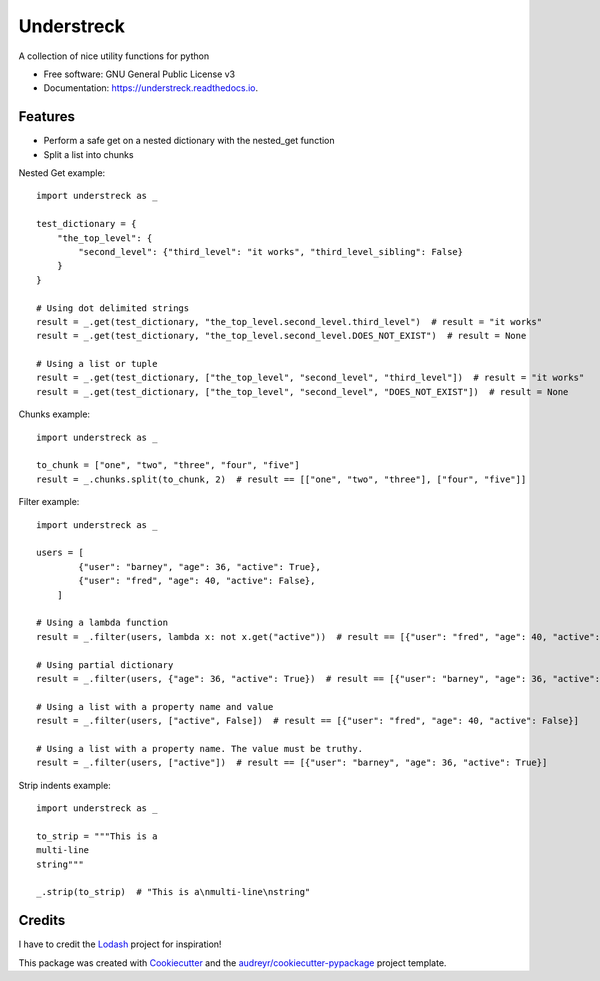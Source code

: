 ===========
Understreck
===========


.. image:: https://img.shields.io/pypi/v/understreck.svg
        :target: https://pypi.python.org/pypi/understreck

.. image:: https://travis-ci.com/cfp2000/understreck.svg?branch=master
        :target: https://travis-ci.com/cfp2000/understreck

.. image:: https://readthedocs.org/projects/understreck/badge/?version=latest
        :target: https://understreck.readthedocs.io/en/latest/?badge=latest
        :alt: Documentation Status

.. image:: https://img.shields.io/badge/code%20style-black-000000.svg
        :target: https://github.com/ambv/black
        :alt: Code style: black

A collection of nice utility functions for python


* Free software: GNU General Public License v3
* Documentation: https://understreck.readthedocs.io.


Features
--------

* Perform a safe get on a nested dictionary with the nested_get function
* Split a list into chunks

Nested Get example::

    import understreck as _

    test_dictionary = {
        "the_top_level": {
            "second_level": {"third_level": "it works", "third_level_sibling": False}
        }
    }

    # Using dot delimited strings
    result = _.get(test_dictionary, "the_top_level.second_level.third_level")  # result = "it works"
    result = _.get(test_dictionary, "the_top_level.second_level.DOES_NOT_EXIST")  # result = None

    # Using a list or tuple
    result = _.get(test_dictionary, ["the_top_level", "second_level", "third_level"])  # result = "it works"
    result = _.get(test_dictionary, ["the_top_level", "second_level", "DOES_NOT_EXIST"])  # result = None

Chunks example::

    import understreck as _

    to_chunk = ["one", "two", "three", "four", "five"]
    result = _.chunks.split(to_chunk, 2)  # result == [["one", "two", "three"], ["four", "five"]]

Filter example::

    import understreck as _

    users = [
            {"user": "barney", "age": 36, "active": True},
            {"user": "fred", "age": 40, "active": False},
        ]

    # Using a lambda function
    result = _.filter(users, lambda x: not x.get("active"))  # result == [{"user": "fred", "age": 40, "active": False}]

    # Using partial dictionary
    result = _.filter(users, {"age": 36, "active": True})  # result == [{"user": "barney", "age": 36, "active": True}]

    # Using a list with a property name and value
    result = _.filter(users, ["active", False])  # result == [{"user": "fred", "age": 40, "active": False}]

    # Using a list with a property name. The value must be truthy.
    result = _.filter(users, ["active"])  # result == [{"user": "barney", "age": 36, "active": True}]

Strip indents example::

    import understreck as _

    to_strip = """This is a
    multi-line
    string"""

    _.strip(to_strip)  # "This is a\nmulti-line\nstring"

Credits
-------

I have to credit the Lodash_ project for inspiration!

This package was created with Cookiecutter_ and the `audreyr/cookiecutter-pypackage`_ project template.

.. _Lodash: https://lodash.com
.. _Cookiecutter: https://github.com/audreyr/cookiecutter
.. _`audreyr/cookiecutter-pypackage`: https://github.com/audreyr/cookiecutter-pypackage
